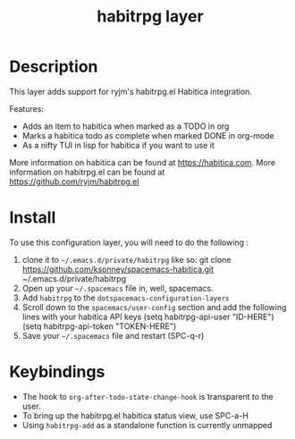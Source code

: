 #+TITLE: habitrpg layer

[[file:img/habitica_logo.png]]

* Table of Contents                                        :TOC_4_gh:noexport:
- [[#description][Description]]
- [[#install][Install]]
- [[#keybindings][Keybindings]]

* Description
This layer adds support for ryjm's habitrpg.el Habitica integration.

Features:
 - Adds an item to habitica when marked as a TODO in org
 - Marks a habitica todo as complete when marked DONE in org-mode
 - As a nifty TUI in lisp for habitica if you want to use it

More information on habitica can be found at https://habitica.com.
More information on habitrpg.el can be found at https://github.com/ryjm/habitrpg.el

* Install
To use this configuration layer, you will need to do the following :
  
1. clone it to =~/.emacs.d/private/habitrpg= like so: 
   git clone https://github.com/ksonney/spacemacs-habitica.git ~/.emacs.d/private/habitrpg  
2. Open up your =~/.spacemacs= file in, well, spacemacs.
3. Add =habitrpg= to the =dotspacemacs-configuration-layers=
4. Scroll down to the =spacemacs/user-config= section and add the following
   lines with your habitica API keys
   (setq habitrpg-api-user "ID-HERE")
   (setq habitrpg-api-token "TOKEN-HERE")
5. Save your =~/.spacemacs= file and restart (SPC-q-r)

* Keybindings
- The hook to =org-after-todo-state-change-hook= is transparent to the user.
- To bring up the habitrpg.el habitica status view, use SPC-a-H
- Using =habitrpg-add= as a standalone function is currently unmapped
